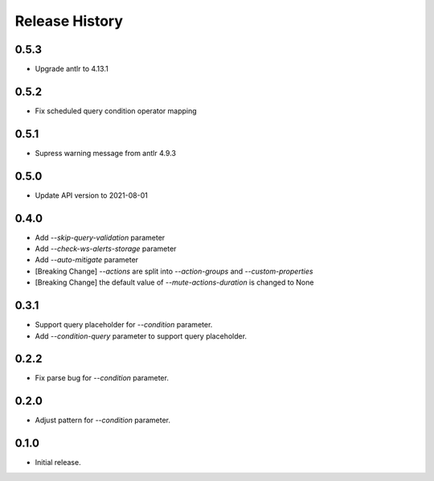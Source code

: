 .. :changelog:

Release History
===============
0.5.3
++++++
* Upgrade antlr to 4.13.1

0.5.2
++++++
* Fix scheduled query condition operator mapping

0.5.1
++++++
* Supress warning message from antlr 4.9.3

0.5.0
++++++
* Update API version to 2021-08-01

0.4.0
++++++
* Add `--skip-query-validation` parameter
* Add `--check-ws-alerts-storage` parameter
* Add `--auto-mitigate` parameter
* [Breaking Change] `--actions` are split into `--action-groups` and `--custom-properties`
* [Breaking Change] the default value of `--mute-actions-duration` is changed to None

0.3.1
++++++
* Support query placeholder for `--condition` parameter.
* Add `--condition-query` parameter to support query placeholder.

0.2.2
++++++
* Fix parse bug for `--condition` parameter.

0.2.0
++++++
* Adjust pattern for `--condition` parameter.

0.1.0
++++++
* Initial release.
